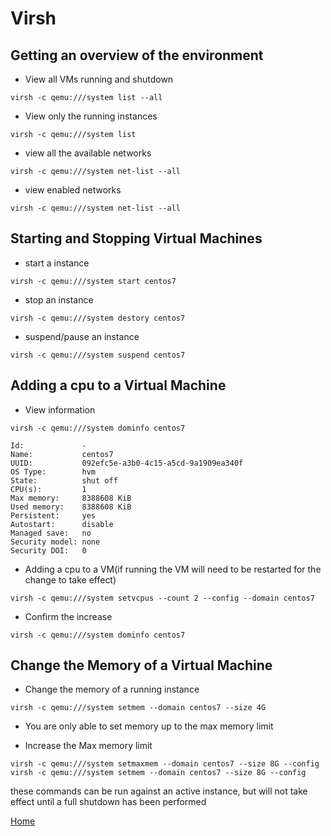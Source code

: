 #+OPTIONS: num:nil toc:nil html-postamble:nil html-style:nil

* Virsh
  

** Getting an overview of the environment
   
- View all VMs running and shutdown
#+BEGIN_EXAMPLE
virsh -c qemu:///system list --all
#+END_EXAMPLE

- View only the running instances
#+BEGIN_EXAMPLE
virsh -c qemu:///system list
#+END_EXAMPLE

- view all the available networks
#+BEGIN_EXAMPLE
virsh -c qemu:///system net-list --all
#+END_EXAMPLE

- view enabled networks
#+BEGIN_EXAMPLE
virsh -c qemu:///system net-list --all
#+END_EXAMPLE

** Starting and Stopping Virtual Machines
- start a instance
#+BEGIN_EXAMPLE
virsh -c qemu:///system start centos7
#+END_EXAMPLE

- stop an instance
#+BEGIN_EXAMPLE
virsh -c qemu:///system destory centos7
#+END_EXAMPLE

- suspend/pause an instance
#+BEGIN_EXAMPLE
virsh -c qemu:///system suspend centos7
#+END_EXAMPLE

** Adding a cpu to a Virtual Machine

- View information
#+BEGIN_EXAMPLE
virsh -c qemu:///system dominfo centos7
#+END_EXAMPLE

#+BEGIN_EXAMPLE
Id:             -
Name:           centos7
UUID:           092efc5e-a3b0-4c15-a5cd-9a1909ea340f
OS Type:        hvm
State:          shut off
CPU(s):         1
Max memory:     8388608 KiB
Used memory:    8388608 KiB
Persistent:     yes
Autostart:      disable
Managed save:   no
Security model: none
Security DOI:   0
#+END_EXAMPLE

- Adding a cpu to a VM(if running the VM will need to be restarted for the change to take effect)
#+BEGIN_EXAMPLE
virsh -c qemu:///system setvcpus --count 2 --config --domain centos7
#+END_EXAMPLE

- Confirm the increase
#+BEGIN_EXAMPLE
virsh -c qemu:///system dominfo centos7
#+END_EXAMPLE


** Change the Memory of a Virtual Machine

- Change the memory of a running instance
#+BEGIN_EXAMPLE
virsh -c qemu:///system setmem --domain centos7 --size 4G
#+END_EXAMPLE
- You are only able to set memory up to the max memory limit

- Increase the Max memory limit
#+BEGIN_EXAMPLE
virsh -c qemu:///system setmaxmem --domain centos7 --size 8G --config
virsh -c qemu:///system setmem --domain centos7 --size 8G --config
#+END_EXAMPLE
these commands can be run against an active instance, but will not take effect until a full shutdown has been performed

[[https://manlug-notes.github.io/notes/index.html][Home]]
